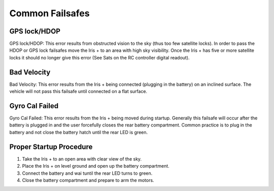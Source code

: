 Common Failsafes
================

GPS lock/HDOP
^^^^^^^^^^^^^

GPS lock/HDOP: This  error results from obstructed vision to the sky (thus too few satellite locks). In order to pass the HDOP or GPS lock failsafes move the Iris + to an area with high sky visibility. Once the Iris + has five or more satellite locks it should no longer give this error (See Sats on the RC controller digital readout).

.. image:: Satalite.jpg

Bad Velocity
^^^^^^^^^^^^

Bad Velocity: This error results from the Iris + being connected (plugging in the battery) on an inclined surface. The vehicle will not pass this failsafe until connected on a flat surface.

Gyro Cal Failed
^^^^^^^^^^^^^^^

Gyro Cal Failed: This error results from the Iris + being moved during startup. Generally this failsafe will occur after the battery is plugged in and the user forcefully closes the rear battery compartment. Common practice is to plug in the battery and not close the battery hatch until the rear LED is green.

Proper Startup Procedure
^^^^^^^^^^^^^^^^^^^^^^^^

1. Take the Iris + to an open area with clear view of the sky.
2. Place the Iris + on level ground and open up the battery compartment.
3. Connect the battery and wai tuntil the rear LED turns to green.
4. Close the battery compartment and prepare to arm the motors.
